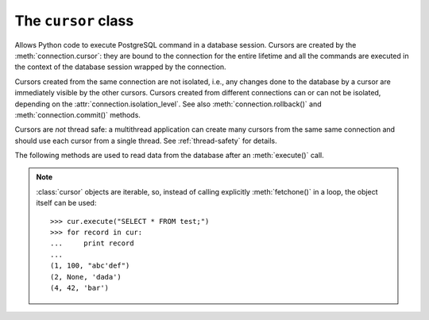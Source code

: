 The ``cursor`` class
====================

.. sectionauthor:: Daniele Varrazzo <daniele.varrazzo@gmail.com>

.. class:: cursor

    Allows Python code to execute PostgreSQL command in a database session.
    Cursors are created by the :meth:`connection.cursor`: they are bound to
    the connection for the entire lifetime and all the commands are executed 
    in the context of the database session wrapped by the connection.

    Cursors created from the same connection are not isolated, i.e., any
    changes done to the database by a cursor are immediately visible by the
    other cursors. Cursors created from different connections can or can not
    be isolated, depending on the :attr:`connection.isolation_level`. See also
    :meth:`connection.rollback()` and :meth:`connection.commit()` methods.

    Cursors are *not* thread safe: a multithread application can create
    many cursors from the same same connection and should use each cursor from
    a single thread. See :ref:`thread-safety` for details.

 
    .. attribute:: description 

        This read-only attribute is a sequence of 7-item sequences.  

        Each of these sequences contains information describing one result
        column: 

        - ``name``
        - ``type_code``
        - ``display_size``
        - ``internal_size``
        - ``precision``
        - ``scale``
        - ``null_ok``

        The first two items (``name`` and ``type_code``) are mandatory, the
        other five are optional and are set to ``None`` if no meaningful
        values can be provided.

        This attribute will be ``None`` for operations that do not return rows
        or if the cursor has not had an operation invoked via the
        |execute*|_ methods yet.
        
        The type_code can be interpreted by comparing it to the Type Objects
        specified in the section :ref:`type-objects-and-constructors`.

    .. method:: close()
          
        Close the cursor now (rather than whenever ``__del__`` is called).
        The cursor will be unusable from this point forward; an :exc:`Error` (or
        subclass) exception will be raised if any operation is attempted with
        the cursor.
            
    .. attribute:: closed

        Read-only boolean attribute: specifies if the cursor is closed
        (``True``) or not (``False``).

    .. attribute:: connection

        Read-only attribute returning a reference to the :class:`connection`
        object on which the cursor was created.

    .. attribute:: name

        Read-only attribute containing the name of the cursor if it was
        creates as named cursor by :meth:`connection.cursor`, or ``None`` if
        it is a client side cursor.  See :ref:`server-side-cursors`.

    .. |execute*| replace:: :obj:`execute*()`

    .. _execute*:

    .. method:: execute(operation [, parameters] [, async]) 
      
        Prepare and execute a database operation (query or command).

        Parameters may be provided as sequence or mapping and will be bound to
        variables in the operation.  Variables are specified either with
        positional (``%s``) or named (``%(name)s``) placeholders. See
        :ref:`query-parameters`.
        
        The method returns `None`. If a query was executed, the returned
        values can be retrieved using |fetch*|_ methods.

        A reference to the operation will be retained by the cursor.  If the
        same operation object is passed in again, then the cursor can optimize
        its behavior.  This is most effective for algorithms where the same
        operation is used, but different parameters are bound to it (many
        times).

        .. todo:: does Psycopg2 do the above?
        
        If :obj:`async` is ``True``, query execution will be asynchronous: the
        function returns immediately while the query is executed by the
        backend.  Use the :attr:`isready` attribute to see if the data is
        ready for return via |fetch*|_ methods. See
        :ref:`asynchronous-queries`.

    .. method:: mogrify(operation [, parameters)

        Return a query string after arguments binding. The string returned is
        exactly the one that would be sent to the database running the
        :meth:`execute()` method or similar.
        
    .. method:: executemany(operation, seq_of_parameters)
      
        Prepare a database operation (query or command) and then execute it
        against all parameter sequences or mappings found in the sequence
        seq_of_parameters.
        
        The function is mostly useful for commands that update the database:
        any result set returned by the query is discarded.
        
        Parameters are bounded to the query using the same rules described in
        the :meth:`execute()` method.

    .. method:: callproc(procname [, parameters] [, async])
            
        Call a stored database procedure with the given name. The sequence of
        parameters must contain one entry for each argument that the procedure
        expects. The result of the call is returned as modified copy of the
        input sequence. Input parameters are left untouched, output and
        input/output parameters replaced with possibly new values.
        
        The procedure may also provide a result set as output. This must then
        be made available through the standard |fetch*|_ methods.

        If :obj:`async` is ``True``, procedure execution will be asynchronous:
        the function returns immediately while the procedure is executed by
        the backend.  Use the :attr:`isready` attribute to see if the data is
        ready for return via |fetch*|_ methods. See
        :ref:`asynchronous-queries`.

    .. attribute:: query

        Read-only attribute containing the body of the last query sent to the
        backend (including bound arguments). ``None`` if no query has been
        executed yet::

            >>> cur.execute("INSERT INTO test (num, data) VALUES (%s, %s)", (42, 'bar'))
            >>> cur.query 
            "INSERT INTO test (num, data) VALUES (42, E'bar')"

    .. attribute:: statusmessage

        Return the message returned by the last command::

            >>> cur.execute("INSERT INTO test (num, data) VALUES (%s, %s)", (42, 'bar'))
            >>> cur.statusmessage 
            'INSERT 0 1'

    .. method:: isready()

        Return ``False`` if the backend is still processing an asynchronous
        query or ``True`` if data is ready to be fetched by one of the
        |fetch*|_ methods.  See :ref:`asynchronous-queries`.

    .. method:: fileno()

        Return the file descriptor associated with the current connection and
        make possible to use a cursor in a context where a file object would
        be expected (like in a :func:`select()` call).  See
        :ref:`asynchronous-queries`.


    .. |fetch*| replace:: :obj:`fetch*()`

    .. _fetch*:

    The following methods are used to read data from the database after an
    :meth:`execute()` call.

    .. note::

        :class:`cursor` objects are iterable, so, instead of calling
        explicitly :meth:`fetchone()` in a loop, the object itself can be
        used::

            >>> cur.execute("SELECT * FROM test;")
            >>> for record in cur:
            ...     print record
            ...
            (1, 100, "abc'def")
            (2, None, 'dada')
            (4, 42, 'bar')

    .. method:: fetchone()

        Fetch the next row of a query result set, returning a single tuple,
        or ``None`` when no more data is available::

            >>> cur.execute("SELECT * FROM test WHERE id = %s", (4,))
            >>> cur.fetchone()
            (4, 42, 'bar')
        
        An :exc:`Error` (or subclass) exception is raised if the previous call
        to |execute*|_ did not produce any result set or no call was issued
        yet.

    .. method:: fetchmany([size=cursor.arraysize])
      
        Fetch the next set of rows of a query result, returning a list of
        tuples. An empty list is returned when no more rows are available.
        
        The number of rows to fetch per call is specified by the parameter.
        If it is not given, the cursor's :attr:`arraysize` determines the
        number of rows to be fetched. The method should try to fetch as many
        rows as indicated by the size parameter. If this is not possible due
        to the specified number of rows not being available, fewer rows may be
        returned::

            >>> cur.execute("SELECT * FROM test;")
            >>> cur.fetchmany(2)
            [(1, 100, "abc'def"), (2, None, 'dada')]
            >>> cur.fetchmany(2)
            [(4, 42, 'bar')]
            >>> cur.fetchmany(2)
            []

        An :exc:`Error` (or subclass) exception is raised if the previous
        call to |execute*|_ did not produce any result set or no call was
        issued yet.
        
        Note there are performance considerations involved with the size
        parameter.  For optimal performance, it is usually best to use the
        :attr:`arraysize` attribute.  If the size parameter is used, then it
        is best for it to retain the same value from one :meth:`fetchmany()`
        call to the next.

    .. method:: fetchall()

        Fetch all (remaining) rows of a query result, returning them as a list
        of tuples.  Note that the cursor's :attr:`arraysize` attribute can
        affect the performance of this operation::

            >>> cur.execute("SELECT * FROM test;")
            >>> cur.fetchall()
            [(1, 100, "abc'def"), (2, None, 'dada'), (4, 42, 'bar')]

        .. todo:: does arraysize influence fetchall()?
        
        An :exc:`Error` (or subclass) exception is raised if the previous call
        to |execute*|_ did not produce any result set or no call was issued
        yet.

    .. method:: scroll(value[,mode='relative'])

        Scroll the cursor in the result set to a new position according
        to mode.

        If mode is ``relative`` (default), value is taken as offset to
        the current position in the result set, if set to ``absolute``,
        value states an absolute target position.

        If the scroll operation would leave the result set, a
        :exc:`ProgrammingError` is raised and the cursor position is not
        changed.

        .. todo:: DB API says should have been IndexError...

        The method can be used both for client-side cursors and server-side
        (named) cursors.

    .. attribute:: arraysize
          
        This read/write attribute specifies the number of rows to fetch at a
        time with :meth:`fetchmany()`. It defaults to 1 meaning to fetch a
        single row at a time.
        
        Implementations must observe this value with respect to the
        :meth:`fetchmany()` method, but are free to interact with the database
        a single row at a time. It may also be used in the implementation of
        :meth:`executemany()`.

        .. todo:: copied from DB API: better specify what psycopg2 does with
            arraysize

    .. attribute:: rowcount 
          
        This read-only attribute specifies the number of rows that the last
        |execute*|_ produced (for DQL statements like ``SELECT``) or
        affected (for DML statements like ``UPDATE`` or ``INSERT``).
        
        The attribute is -1 in case no |execute*| has been performed on
        the cursor or the row count of the last operation if it can't be
        determined by the interface.

        .. note::
            The |DBAPI|_ interface reserves to redefine the latter case to
            have the object return ``None`` instead of -1 in future versions
            of the specification.
            
    .. attribute:: rownumber

        This read-only attribute provides the current 0-based index of the
        cursor in the result set or ``None`` if the index cannot be
        determined.

        The index can be seen as index of the cursor in a sequence (the result
        set). The next fetch operation will fetch the row indexed by
        :attr:`rownumber` in that sequence.

    .. index:: oid

    .. attribute:: lastrowid

        This read-only attribute provides the *oid* of the last row inserted
        by the cursor. If the table wasn't created with oid support or the
        last operation is not a single record insert, the attribute is set to
        ``None``.

        PostgreSQL currently advises to not create oid on the tables and the
        default for |CREATE-TABLE|__ is to not support them. The
        |INSERT-RETURNING|__ syntax available from PostgreSQL 8.3 allows more
        flexibility:

        .. |CREATE-TABLE| replace:: ``CREATE TABLE``
        .. __: http://www.postgresql.org/docs/8.4/static/sql-createtable.html

        .. |INSERT-RETURNING| replace:: ``INSERT ... RETURNING``
        .. __: http://www.postgresql.org/docs/8.4/static/sql-insert.html


    .. method:: nextset()
    
        This method is not supported (PostgreSQL does not have multiple data
        sets) and will raise a :exc:`NotSupportedError` exception.

    .. method:: setinputsizes(sizes)
      
        This method currently does nothing but it is safe to call it.

    .. method:: setoutputsize(size [, column])
      
        This method currently does nothing but it is safe to call it.


    .. method:: copy_from(file, table, sep='\\t', null='\\N', columns=None)
 
        Read data *from* the file-like object :obj:`file` appending them to
        the table named :obj:`table`.  :obj:`file` must have both ``read()``
        and ``readline()`` method.  See :ref:`copy` for an overview. ::

            >>> f = StringIO("42\tfoo\n74\tbar\n")
            >>> cur.copy_from(f, 'test', columns=('num', 'data'))

            >>> cur.execute("select * from test where id > 5;")
            >>> cur.fetchall()
            [(7, 42, 'foo'), (8, 74, 'bar')]

        The optional argument :obj:`sep` is the columns separator and
        :obj:`null` represents ``NULL`` values in the file.

        The :obj:`columns` argument is a sequence of field names: if not
        ``None`` only the specified fields will be included in the dump.

        .. versionchanged:: 2.0.6
            added the :obj:`columns` parameter.

    .. method:: copy_to(file, table, sep='\\t', null='\\N', columns=None)

        Write the content of the table named :obj:`table` *to* the file-like object :obj:`file`.  :obj:`file` must have a ``write()`` method. See
        :ref:`copy` for an overview. ::

            >>> cur.copy_to(sys.stdout, 'test', sep="|")
            1|100|abc'def
            2|\N|dada

        The optional argument :obj:`sep` is the columns separator and
        :obj:`null` represents ``NULL`` values in the file.

        The :obj:`columns` argument is a sequence representing the fields
        where the read data will be entered. Its length and column type should
        match the content of the read file.

        .. versionchanged:: 2.0.6
            added the :obj:`columns` parameter.

    .. method:: copy_expert(sql, file [, size])

        Submit a user-composed ``COPY`` statement. The method is useful to
        handle all the parameters that PostgreSQL makes available (see
        |COPY|__ command documentation).

            >>> cur.copy_expert("COPY test TO STDOUT WITH CSV HEADER", sys.stdout)
            id,num,data
            1,100,abc'def
            2,,dada

        :obj:`file` must be an open, readable file for ``COPY FROM`` or an
        open, writeable file for ``COPY TO``. The optional :obj:`size`
        argument, when specified for a ``COPY FROM`` statement, will be passed
        to file's read method to control the read buffer size. 

        .. |COPY| replace:: ``COPY``
        .. __: http://www.postgresql.org/docs/8.4/static/sql-copy.html

        .. versionadded:: 2.0.6

    .. attribute:: row_factory

        .. todo:: cursor.row_factory

    .. attribute:: typecaster

        .. todo:: cursor.typecaster

    .. attribute:: tzinfo_factory

        .. todo:: tzinfo_factory


